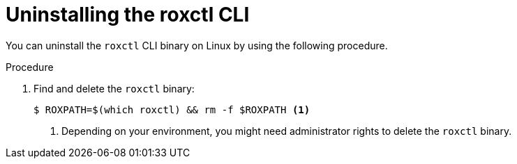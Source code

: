 // Module included in the following assemblies:
//
// * upgrading/upgrade-roxctl.adoc
:_module-type: PROCEDURE
[id="uninstalling-cli-on-linux_{context}"]
= Uninstalling the roxctl CLI

You can uninstall the `roxctl` CLI binary on Linux by using the following procedure.

.Procedure

. Find and delete the `roxctl` binary:
+
[source,terminal]
----
$ ROXPATH=$(which roxctl) && rm -f $ROXPATH <1>
----
<1> Depending on your environment, you might need administrator rights to delete the `roxctl` binary.
